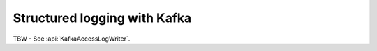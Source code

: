 .. _advanced-structured-logging-kafka:

Structured logging with Kafka
=============================

TBW - See :api:`KafkaAccessLogWriter`.
